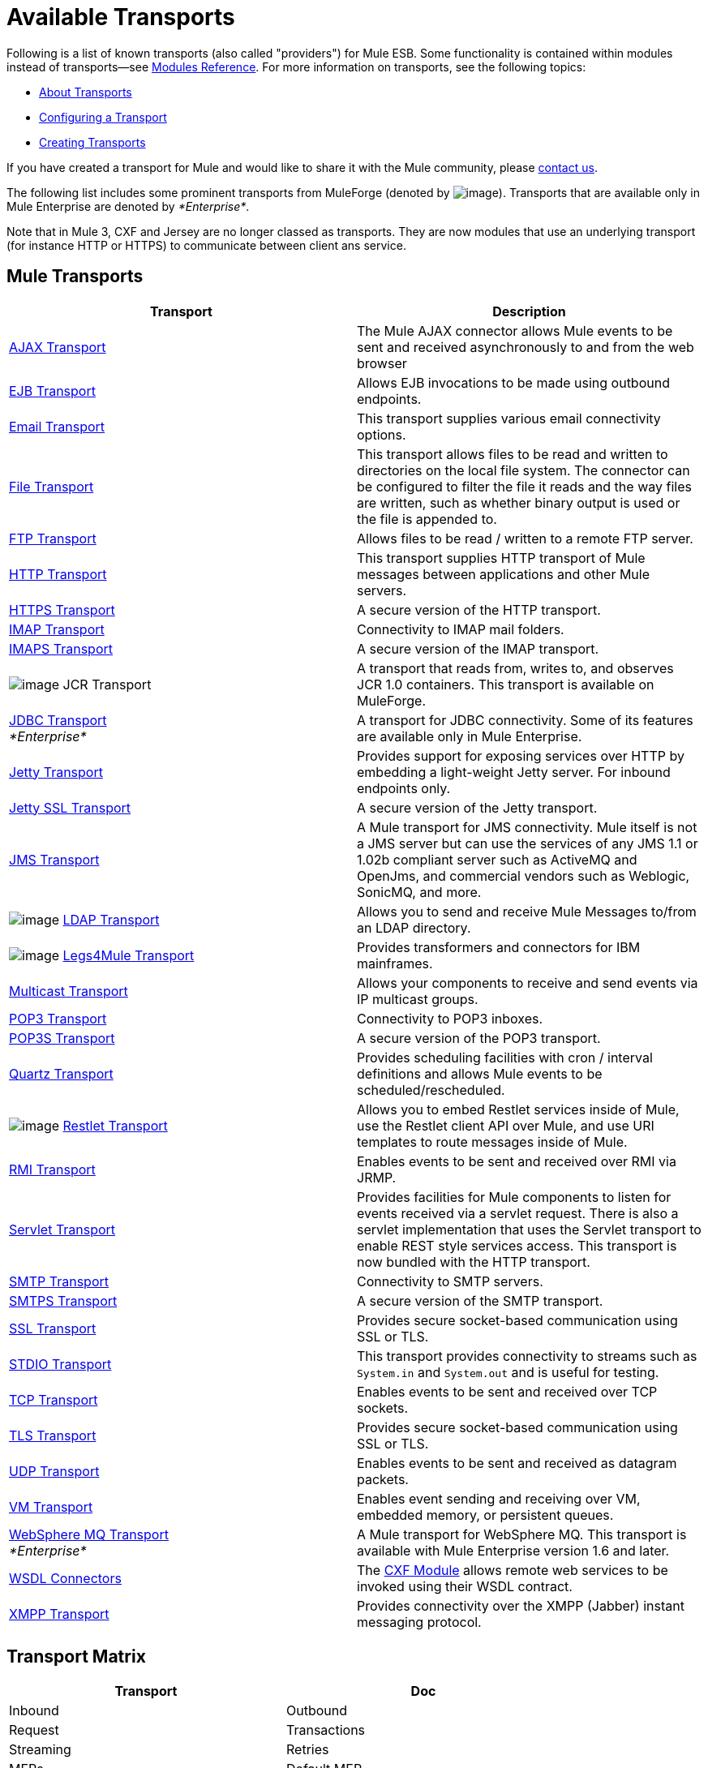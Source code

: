 = Available Transports

Following is a list of known transports (also called "providers") for Mule ESB. Some functionality is contained within modules instead of transports--see link:/docs/display/current/Modules+Reference[Modules Reference]. For more information on transports, see the following topics:

* link:/docs/display/current/Connecting+Using+Transports[About Transports]
* link:/docs/display/current/Configuring+a+Transport[Configuring a Transport]
* link:/docs/display/current/Creating+Transports[Creating Transports]

If you have created a transport for Mule and would like to share it with the Mule community, please mailto:dev@mule.codehaus.org[contact us].

The following list includes some prominent transports from MuleForge (denoted by image:/docs/download/attachments/122751383/ftiny.png?version=1&modificationDate=1228493197476[image,title="Available on MuleForge only"]). Transports that are available only in Mule Enterprise are denoted by _*Enterprise*_.

Note that in Mule 3, CXF and Jersey are no longer classed as transports. They are now modules that use an underlying transport (for instance HTTP or HTTPS) to communicate between client ans service.

== Mule Transports

[width="100%",cols="50%,50%",options="header",]
|===
|Transport |Description
|link:/docs/display/current/AJAX+Transport+Reference[AJAX Transport] |The Mule AJAX connector allows Mule events to be sent and received asynchronously to and from the web browser
|link:/docs/display/current/EJB+Transport+Reference[EJB Transport] |Allows EJB invocations to be made using outbound endpoints.
|link:/docs/display/current/Email+Transport+Reference[Email Transport] |This transport supplies various email connectivity options.
|link:/docs/display/current/File+Transport+Reference[File Transport] |This transport allows files to be read and written to directories on the local file system. The connector can be configured to filter the file it reads and the way files are written, such as whether binary output is used or the file is appended to.
|link:/docs/display/current/FTP+Transport+Reference[FTP Transport] |Allows files to be read / written to a remote FTP server.
|link:/docs/display/current/HTTP+Transport+Reference[HTTP Transport] |This transport supplies HTTP transport of Mule messages between applications and other Mule servers.
|link:/docs/display/current/HTTPS+Transport+Reference[HTTPS Transport] |A secure version of the HTTP transport.
|link:/docs/display/current/IMAP+Transport+Reference[IMAP Transport] |Connectivity to IMAP mail folders.
|link:/docs/display/current/IMAP+Transport+Reference[IMAPS Transport] |A secure version of the IMAP transport.
|image:/docs/download/attachments/122751383/ftiny.png?version=1&modificationDate=1228493197476[image,title="Available on MuleForge only"] JCR Transport |A transport that reads from, writes to, and observes JCR 1.0 containers. This transport is available on MuleForge.

|link:/docs/display/current/JDBC+Transport+Reference[JDBC Transport] +
_*Enterprise*_ |A transport for JDBC connectivity. Some of its features are available only in Mule Enterprise.
|link:/docs/display/current/Jetty+Transport+Reference[Jetty Transport] |Provides support for exposing services over HTTP by embedding a light-weight Jetty server. For inbound endpoints only.
|link:/docs/display/current/Jetty+SSL+Transport[Jetty SSL Transport] |A secure version of the Jetty transport.
|link:/docs/display/current/JMS+Transport+Reference[JMS Transport] |A Mule transport for JMS connectivity. Mule itself is not a JMS server but can use the services of any JMS 1.1 or 1.02b compliant server such as ActiveMQ and OpenJms, and commercial vendors such as Weblogic, SonicMQ, and more.
|image:/docs/download/attachments/122751383/ftiny.png?version=1&modificationDate=1228493197476[image,title="Available on MuleForge only"] http://www.mulesoft.org/display/LDAP[LDAP Transport] |Allows you to send and receive Mule Messages to/from an LDAP directory.
|image:/docs/download/attachments/122751383/ftiny.png?version=1&modificationDate=1228493197476[image,title="Available on MuleForge only"] http://www.mulesoft.org/display/LEGSTAR/Home[Legs4Mule Transport] |Provides transformers and connectors for IBM mainframes.
|link:/docs/display/current/Multicast+Transport+Reference[Multicast Transport] |Allows your components to receive and send events via IP multicast groups.
|link:/docs/display/current/POP3+Transport+Reference[POP3 Transport] |Connectivity to POP3 inboxes.
|link:/docs/display/current/POP3+Transport+Reference[POP3S Transport] |A secure version of the POP3 transport.
|link:/docs/display/current/Quartz+Transport+Reference[Quartz Transport] |Provides scheduling facilities with cron / interval definitions and allows Mule events to be scheduled/rescheduled.
|image:/docs/download/attachments/122751383/ftiny.png?version=1&modificationDate=1228493197476[image,title="Available on MuleForge only"] http://www.mulesoft.org/display/RESTLET/Home[Restlet Transport] |Allows you to embed Restlet services inside of Mule, use the Restlet client API over Mule, and use URI templates to route messages inside of Mule.

|link:/docs/display/current/RMI+Transport+Reference[RMI Transport] |Enables events to be sent and received over RMI via JRMP.
|link:/docs/display/current/Servlet+Transport+Reference[Servlet Transport] |Provides facilities for Mule components to listen for events received via a servlet request. There is also a servlet implementation that uses the Servlet transport to enable REST style services access. This transport is now bundled with the HTTP transport.
|link:/docs/display/current/SMTP+Transport+Reference[SMTP Transport] |Connectivity to SMTP servers.
|link:/docs/display/current/SMTP+Transport+Reference[SMTPS Transport] |A secure version of the SMTP transport.
|link:/docs/display/current/SSL+and+TLS+Transports+Reference[SSL Transport] |Provides secure socket-based communication using SSL or TLS.
|link:/docs/display/current/STDIO+Transport+Reference[STDIO Transport] |This transport provides connectivity to streams such as `System.in` and `System.out` and is useful for testing.
|link:/docs/display/current/TCP+Transport+Reference[TCP Transport] |Enables events to be sent and received over TCP sockets.
|link:/docs/display/current/SSL+and+TLS+Transports+Reference[TLS Transport] |Provides secure socket-based communication using SSL or TLS.
|link:/docs/display/current/UDP+Transport+Reference[UDP Transport] |Enables events to be sent and received as datagram packets.
|link:/docs/display/current/VM+Transport+Reference[VM Transport] |Enables event sending and receiving over VM, embedded memory, or persistent queues.
|link:/docs/display/current/Mule+WMQ+Transport+Reference[WebSphere MQ Transport] +
_*Enterprise*_ |A Mule transport for WebSphere MQ. This transport is available with Mule Enterprise version 1.6 and later.
|link:/docs/display/current/WSDL+Connectors[WSDL Connectors] |The link:/docs/display/current/CXF+Module+Reference[CXF Module] allows remote web services to be invoked using their WSDL contract.
|link:/docs/display/current/XMPP+Transport+Reference[XMPP Transport] |Provides connectivity over the XMPP (Jabber) instant messaging protocol.
|===

== Transport Matrix

[width="100%",cols=",",options="header",]
|===
|Transport |Doc |Inbound |Outbound |Request |Transactions |Streaming |Retries |MEPs |Default MEP |Maven Artifact
|http://mule.mulesoft.org/display/MULE3USER/AJAX+Transport+Reference[AJAX] |http://www.mulesoft.org/docs/site/current3/apidocs/org/mule/transport/ajax/package-summary.html[JavaDoc]
http://www.mulesoft.org/docs/site/current3/schemadocs/namespaces/http_www_mulesoft_org_schema_mule_ajax/namespace-overview.html[SchemaDoc] |image:check.png[check] |image:check.png[check] |image:error.png[error] |image:error.png[error] |image:check.png[check] |image:error.png[error] |one-way |one-way |org.mule. http://transportmule-transport-ajax/[transport:mule-transport-ajax]

|http://mule.mulesoft.org/display/MULE3USER/Axis+Transport+Reference[Axis] |http://www.mulesoft.org/docs/site/current3/apidocs/org/mule/transport/axis/package-summary.html[JavaDoc]
http://www.mulesoft.org/docs/site/current3/schemadocs/namespaces/http_www_mulesoft_org_schema_mule_axis/namespace-overview.html[SchemaDoc]
|image:check.png[check] |image:check.png[check] |image:check.png[check] |image:error.png[error] |image:error.png[error] |image:error.png[error] |one-way, request-response |request-response |org.mule. http://transportmule-transport-axis/[transport:mule-transport-axis]

|http://www.mulesoft.org/display/MULE3USER/EJB+Transport+Reference[EJB] |http://www.mulesoft.org/docs/site/current3/apidocs/org/mule/transport/ejb/package-summary.html[JavaDoc]
http://www.mulesoft.org/docs/site/current3/schemadocs/namespaces/http_www_mulesoft_org_schema_mule_ejb/namespace-overview.html[SchemaDoc]
|image:check.png[check] |image:check.png[check] |image:check.png[check] |image:error.png[error] |image:error.png[error] |image:error.png[error] |one-way, request-response |request-response |org.mule. http://transportmule-transport-ejb/[transport:mule-transport-ejb]

|http://mule.mulesoft.org/display/MULE3USER/File+Transport+Reference[File] |http://www.mulesoft.org/docs/site/current3/apidocs/org/mule/transport/file/package-summary.html[JavaDoc]
http://www.mulesoft.org/docs/site/current3/schemadocs/namespaces/http_www_mulesoft_org_schema_mule_file/namespace-overview.html[SchemaDoc]
|image:check.png[check] |image:check.png[check] |image:check.png[check] |image:error.png[error] |image:check.png[check] |image:error.png[error] |one-way |one-way |org.mule. http://transportmule-transport-file/[transport:mule-transport-file]

|http://www.mulesoft.org/display/MULE3USER/FTP+Transport+Reference[FTP] |http://www.mulesoft.org/docs/site/current3/apidocs/org/mule/transport/ftp/package-summary.html[JavaDoc]
http://www.mulesoft.org/docs/site/current3/schemadocs/namespaces/http_www_mulesoft_org_schema_mule_ftp/namespace-overview.html[SchemaDoc]
|image:check.png[check] |image:check.png[check] |image:check.png[check] |image:error.png[error] |image:check.png[check] |image:check.png[check] |one-way |one-way |org.mule. http://transportmule-transport-ftp/[transport:mule-transport-ftp]

|http://mule.mulesoft.org/display/MULE3USER/ftp-ee+Transport+Reference[ftp-ee] |http://www.mulesoft.org/docs/site/current3/apidocs/org/mule/transport/ftp-ee/package-summary.html[JavaDoc]
http://www.mulesoft.org/docs/site/current3/schemadocs/namespaces/http_www_mulesoft_org_schema_mule_ftp-ee/namespace-overview.html[SchemaDoc]
|image:check.png[check] |image:check.png[check] |image:check.png[check] |image:error.png[error] |image:check.png[check] |image:error.png[error] |  |  |org.mule. http://transportmule-transport-ftp-ee/[transport:mule-transport-ftp-ee]

|http://mule.mulesoft.org/display/MULE3USER/HTTP+Transport+Reference[HTTP] |http://www.mulesoft.org/docs/site/current3/apidocs/org/mule/transport/http/package-summary.html[JavaDoc]
http://www.mulesoft.org/docs/site/current3/schemadocs/namespaces/http_www_mulesoft_org_schema_mule_http/namespace-overview.html[SchemaDoc]
|image:check.png[check] |image:check.png[check] |image:check.png[check] |image:error.png[error] |image:check.png[check] |image:error.png[error] |one-way, request-response |request-response |org.mule. http://transportmule-transport-https/[transport:mule-transport-http]

|http://mule.mulesoft.org/display/MULE3USER/HTTPS+Transport+Reference[HTTPS] |http://www.mulesoft.org/docs/site/current3/apidocs/org/mule/transport/https/package-summary.html[JavaDoc]
http://www.mulesoft.org/docs/site/current3/schemadocs/namespaces/http_www_mulesoft_org_schema_mule_https/namespace-overview.html[SchemaDoc]
|image:check.png[check] |image:check.png[check] |image:check.png[check] |image:error.png[error] |image:check.png[check] |image:error.png[error] |one-way, request-response |request-response |org.mule. http://transportmule-transport-https/[transport:mule-transport-https]

|http://mule.mulesoft.org/display/MULE3USER/IMAP+Transport+Reference[IMAP] |http://www.mulesoft.org/docs/site/current3/apidocs/org/mule/transport/email/package-summary.html[JavaDoc]
http://www.mulesoft.org/docs/site/current3/schemadocs/namespaces/http_www_mulesoft_org_schema_mule_imap/namespace-overview.html[SchemaDoc]
|image:check.png[check] |image:error.png[error] |image:error.png[error] |image:error.png[error] |image:error.png[error] |image:error.png[error] |one-way |one-way |org.mule. http://transportmule-transport-imap/[transport:mule-transport-imap]

|http://mule.mulesoft.org/display/MULE3USER/IMAPS+Transport+Reference[IMAPS] |http://www.mulesoft.org/docs/site/current3/apidocs/org/mule/transport/email/package-summary.html[JavaDoc]
http://www.mulesoft.org/docs/site/current3/schemadocs/namespaces/http_www_mulesoft_org_schema_mule_imaps/namespace-overview.html[SchemaDoc]
|image:check.png[check] |image:error.png[error] |image:error.png[error] |image:error.png[error] |image:error.png[error] |image:error.png[error] |one-way |one-way |org.mule. http://transportmule-transport-imaps/[transport:mule-transport-imaps]

|http://mule.mulesoft.org/display/MULE3USER/JDBC+Transport+Reference[JDBC] |http://www.mulesoft.org/docs/site/current3/apidocs/org/mule/transport/jdbc/package-summary.html[JavaDoc] http://www.mulesoft.org/docs/site/current3/schemadocs/namespaces/http_www_mulesoft_org_schema_mule_jdbc/namespace-overview.html[SchemaDoc]
|image:check.png[check] |image:check.png[check] |image:check.png[check] |image:check.png[check] (local, XA) |image:error.png[error] |image:check.png[check] |one-way, request-response |one-way |org.mule. http://transportmule-transport-jdbc/[transport:mule-transport-jdbc]

|http://mule.mulesoft.org/display/MULE3USER/jdbc-ee+Transport+Reference[jdbc-ee] |http://www.mulesoft.org/docs/site/current3/apidocs/org/mule/transport/jdbc-ee/package-summary.html[JavaDoc]
http://www.mulesoft.org/docs/site/current3/schemadocs/namespaces/http_www_mulesoft_org_schema_mule_jdbc-ee/namespace-overview.html[SchemaDoc]
|image:error.png[error] |image:error.png[error] |image:error.png[error] |image:error.png[error] |image:error.png[error] |image:error.png[error] |  |  |org.mule. http://transportmule-transport-jdbc-ee/[transport:mule-transport-jdbc-ee]

|http://mule.mulesoft.org/display/MULE3USER/Jetty+Transport+Reference[Jetty] |http://www.mulesoft.org/docs/site/current3/apidocs/org/mule/transport/jetty/package-summary.html[JavaDoc]
http://www.mulesoft.org/docs/site/current3/schemadocs/namespaces/http_www_mulesoft_org_schema_mule_jetty%20ssl/namespace-overview.html[SchemaDoc]
|image:check.png[check] |image:error.png[error] |image:check.png[check] |image:error.png[error] |image:check.png[check] |image:error.png[error] |one-way, request-response |request-response |org.mule. http://transportmule-transport-jetty/[transport:mule-transport-jetty]

|http://mule.mulesoft.org/display/MULE3USER/Jetty%20SSL+Transport+Reference[Jetty SSL] |http://www.mulesoft.org/docs/site/current3/apidocs/org/mule/transport/jetty/package-summary.html[JavaDoc]
http://www.mulesoft.org/docs/site/current3/schemadocs/namespaces/http_www_mulesoft_org_schema_mule_jetty%20ssl/namespace-overview.html[SchemaDoc]
|image:check.png[check] |image:error.png[error] |image:check.png[check] |image:error.png[error] |image:check.png[check] |image:error.png[error] |one-way, request-response |request-response |org.mule. http://transportmule-transport-jetty/[transport:mule-transport-jetty] ssl

|http://mule.mulesoft.org/display/MULE3USER/JMS+Transport+Reference[JMS] |http://www.mulesoft.org/docs/site/current3/apidocs/org/mule/transport/jms/package-summary.html[JavaDoc] http://www.mulesoft.org/docs/site/current3/schemadocs/namespaces/http_www_mulesoft_org_schema_mule_jms/namespace-overview.html[SchemaDoc]
|image:check.png[check] |image:check.png[check] |image:check.png[check] |image:check.png[check] (client ack, local, XA) |image:error.png[error] |image:check.png[check] |one-way, request-response |one-way |org.mule. http://transportmule-transport-jms/[transport:mule-transport-JMS]

|http://mule.mulesoft.org/display/MULE3USER/Multicast+Transport+Reference[Multicast] |http://www.mulesoft.org/docs/site/current3/apidocs/org/mule/transport/multicast/package-summary.html[JavaDoc] http://www.mulesoft.org/docs/site/current3/schemadocs/namespaces/http_www_mulesoft_org_schema_mule_multicast/namespace-overview.html[SchemaDoc]
|image:check.png[check] |image:check.png[check] |image:check.png[check] |image:error.png[error] |image:error.png[error] |image:error.png[error] |one-way, request-response |request-response |org.mule. http://transportmule-transport-multicast/[transport:mule-transport-multicast]

|http://mule.mulesoft.org/display/MULE3USER/POP3+Transport+Reference[POP3] |http://www.mulesoft.org/docs/site/current3/apidocs/org/mule/transport/email/package-summary.html[JavaDoc] http://www.mulesoft.org/docs/site/current3/schemadocs/namespaces/http_www_mulesoft_org_schema_mule_pop3/namespace-overview.html[SchemaDoc]
|image:check.png[check] |image:error.png[error] |image:check.png[check] |image:error.png[error] |image:error.png[error] |image:error.png[error] |one-way |one-way |org.mule. http://transportmule-transport-pop3/[transport:mule-transport-pop3]

|http://mule.mulesoft.org/display/MULE3USER/POP3S+Transport+Reference[POP3S] |http://www.mulesoft.org/docs/site/current3/apidocs/org/mule/transport/email/package-summary.html[JavaDoc] http://www.mulesoft.org/docs/site/current3/schemadocs/namespaces/http_www_mulesoft_org_schema_mule_pop3s/namespace-overview.html[SchemaDoc]
|image:check.png[check] |image:error.png[error] |image:check.png[check] |image:error.png[error] |image:error.png[error] |image:error.png[error] |one-way |one-way |org.mule. http://transportmule-transport-pop3s/[transport:mule-transport-pop3s]

|http://mule.mulesoft.org/display/MULE3USER/Quartz+Transport+Reference[Quartz] |http://www.mulesoft.org/docs/site/current3/apidocs/org/mule/transport/email/package-summary.html[JavaDoc] http://www.mulesoft.org/docs/site/current3/schemadocs/namespaces/http_www_mulesoft_org_schema_mule_pop3s/namespace-overview.html[SchemaDoc]
|image:check.png[check] |image:check.png[check] |image:error.png[error] |image:error.png[error] |image:error.png[error] |image:error.png[error] |one-way |one-way |org.mule. http://transportmule-transport-quartz/[transport:mule-transport-quartz]

|http://mule.mulesoft.org/display/MULE3USER/RMI+Transport+Reference[RMI] |http://www.mulesoft.org/docs/site/current3/apidocs/org/mule/transport/rmi/package-summary.html[JavaDoc] http://www.mulesoft.org/docs/site/current3/schemadocs/namespaces/http_www_mulesoft_org_schema_mule_rmi/namespace-overview.html[SchemaDoc]
|image:check.png[check] |image:check.png[check] |image:check.png[check] |image:error.png[error] |image:error.png[error] |image:error.png[error] |one-way, request-response |request-response |org.mule. http://transportmule-transport-rmi/[transport:mule-transport-rmi]

|http://mule.mulesoft.org/display/MULE3USER/Servlet+Transport+Reference[Servlet] |http://www.mulesoft.org/docs/site/current3/apidocs/org/mule/transport/servlet/package-summary.html[JavaDoc] http://www.mulesoft.org/docs/site/current3/schemadocs/namespaces/http_www_mulesoft_org_schema_mule_servlet/namespace-overview.html[SchemaDoc]
|image:check.png[check] |image:check.png[check] |image:check.png[check] |image:error.png[error] |image:check.png[check] |image:error.png[error] |request-response |request-response |org.mule. http://transportmule-transport-servlet/[transport:mule-transport-servlet]

|http://mule.mulesoft.org/display/MULE3USER/SFTP+Transport+Reference[SFTP] |http://www.mulesoft.org/docs/site/current3/apidocs/org/mule/transport/sftp/package-summary.html[JavaDoc] http://www.mulesoft.org/docs/site/current3/schemadocs/namespaces/http_www_mulesoft_org_schema_mule_sftp/namespace-overview.html[SchemaDoc]
|image:check.png[check] |image:check.png[check] |image:check.png[check] |image:error.png[error] |image:check.png[check] |image:error.png[error] |one-way, request-response |one-way |org.mule. http://transportmule-transport-sftp/[transport:mule-transport-sftp]

|http://mule.mulesoft.org/display/MULE3USER/SMTP+Transport+Reference[SMTP] |http://www.mulesoft.org/docs/site/current3/apidocs/org/mule/transport/email/package-summary.html[JavaDoc] http://www.mulesoft.org/docs/site/current3/schemadocs/namespaces/http_www_mulesoft_org_schema_mule_smtp/namespace-overview.html[SchemaDoc]
|image:error.png[error] |image:check.png[check] |image:check.png[check] |image:error.png[error] |image:error.png[error] |image:error.png[error] |one-way |one-way |org.mule. http://transportmule-transport-smtp/[transport:mule-transport-smtp]

|http://mule.mulesoft.org/display/MULE3USER/SMTPS+Transport+Reference[SMTPS] |http://www.mulesoft.org/docs/site/current3/apidocs/org/mule/transport/email/package-summary.html[JavaDoc] http://www.mulesoft.org/docs/site/current3/schemadocs/namespaces/http_www_mulesoft_org_schema_mule_smtps/namespace-overview.html[SchemaDoc]
|image:error.png[error] |image:check.png[check] |image:check.png[check] |image:error.png[error] |image:error.png[error] |image:error.png[error] |one-way |one-way |org.mule. http://transportmule-transport-smtps/[transport:mule-transport-smtps]

|http://mule.mulesoft.org/display/MULE3USER/SSL+Transport+Reference[SSL] |http://www.mulesoft.org/docs/site/current3/apidocs/org/mule/transport/ssl/package-summary.html[JavaDoc] http://www.mulesoft.org/docs/site/current3/schemadocs/namespaces/http_www_mulesoft_org_schema_mule_ssl/namespace-overview.html[SchemaDoc]
|image:check.png[check] |image:check.png[check] |image:check.png[check] |image:error.png[error] |image:check.png[check] |image:error.png[error] |one-way, request-response |request-response |org.mule. http://transportmule-transport-ssl/[transport:mule-transport-ssl]

|http://mule.mulesoft.org/display/MULE3USER/STDIO+Transport+Reference[STDIO] |http://www.mulesoft.org/docs/site/current3/apidocs/org/mule/transport/stdio/package-summary.html[JavaDoc] http://www.mulesoft.org/docs/site/current3/schemadocs/namespaces/http_www_mulesoft_org_schema_mule_stdio/namespace-overview.html[SchemaDoc]
|image:check.png[check] |image:check.png[check] |image:check.png[check] |image:error.png[error] |image:check.png[check] |image:error.png[error] |one-way |one-way |org.mule. http://transportmule-transport-stdio/[transport:mule-transport-stdio]

|http://mule.mulesoft.org/display/MULE3USER/TCP+Transport+Reference[TCP] |http://www.mulesoft.org/docs/site/current3/apidocs/org/mule/transport/tcp/package-summary.html[JavaDoc] http://www.mulesoft.org/docs/site/current3/schemadocs/namespaces/http_www_mulesoft_org_schema_mule_tcp/namespace-overview.html[SchemaDoc]
|image:check.png[check] |image:check.png[check] |image:check.png[check] |image:error.png[error] |image:check.png[check] |image:error.png[error] |one-way, request-response |request-response |org. mule. http://transportmule-transport-tcp/[transport:mule-transport-tcp]

|http://mule.mulesoft.org/display/MULE3USER/TLS+Transport+Reference[TLS] |http://www.mulesoft.org/docs/site/current3/apidocs/org/mule/transport/tls/package-summary.html[JavaDoc] http://www.mulesoft.org/docs/site/current3/schemadocs/namespaces/http_www_mulesoft_org_schema_mule_tls/namespace-overview.html[SchemaDoc]
|image:check.png[check] |image:check.png[check] |image:check.png[check] |image:error.png[error] |image:check.png[check] |image:error.png[error] |one-way, request-response |request-response |org.mule. http://transportmule-transport-tls/[transport:mule-transport-tls]

|http://mule.mulesoft.org/display/MULE3USER/UDP+Transport+Reference[UDP] |http://www.mulesoft.org/docs/site/current3/apidocs/org/mule/transport/edp/package-summary.html[JavaDoc] http://www.mulesoft.org/docs/site/current3/schemadocs/namespaces/http_www_mulesoft_org_schema_mule_udp/namespace-overview.html[SchemaDoc]
|image:check.png[check] |image:check.png[check] |image:check.png[check] |image:error.png[error] |image:check.png[check] |image:error.png[error] |one-way, request-response |request-response |org.mule. http://transportmule-transport-udp/[transport:mule-transport-udp]

|http://mule.mulesoft.org/display/MULE3USER/VM+Transport+Reference[VM] |http://www.mulesoft.org/docs/site/current3/apidocs/org/mule/transport/vm/package-summary.html[JavaDoc] http://www.mulesoft.org/docs/site/current3/schemadocs/namespaces/http_www_mulesoft_org_schema_mule_vm/namespace-overview.html[SchemaDoc]
|image:check.png[check] |image:check.png[check] |image:check.png[check] |image:check.png[check](XA) |image:check.png[check] |image:error.png[error] |one-way, request-response |one-way |org.mule. http://transportmule-transport-vm/[transport:mule-transport-vm]

|http://mule.mulesoft.org/display/MULE3USER/XMPP+Transport+Reference[XMPP] |http://www.mulesoft.org/docs/site/current3/apidocs/org/mule/transport/xmpp/package-summary.html[JavaDoc] http://www.mulesoft.org/docs/site/current3/schemadocs/namespaces/http_www_mulesoft_org_schema_mule_xmpp/namespace-overview.html[SchemaDoc]
|image:check.png[check] |image:check.png[check] |image:check.png[check] |image:error.png[error] |image:error.png[error] |image:error.png[error] |one-way, request-response |one-way |org.mule. http://transportmule-transport-udp/[transport:mule-transport-xmpp]

|===

[TIP]
====
*Legend*

*Transport* - The name/protocol of the transport +
*Docs* - Links to the JavaDoc and SchemaDoc for the transport +
*Inbound* - Whether the transport can receive inbound events and can be used for an inbound endpoint +
*Outbound* - Whether the transport can produce outbound events and be used with an outbound endpoint +
*Request* - Whether this endpoint can be queried directly with a request call (via MuleClinet or the EventContext) +
*Transactions* - Whether transactions are supported by the transport. Transports that support transactions can be configured in either local or distributed two-phase commit (XA) transaction. +
*Streaming* - Whether this transport can process messages that come in on an input stream. This allows for very efficient processing of large data. For more information, see Streaming. +
*Retry* - Whether this transport supports retry policies. Note that all transports can be configured with Retry policies, but only the ones marked here are officially supported by MuleSoft +
*MEPs* - Message Exchange Patterns supported by this transport +
*Default MEP* - The default MEP for endpoints that use this transport that do not explicitly configure a MEP +
*Maven Artifact* - The group name a artifact name for this transport in http://maven.apache.org/[Maven]
====
